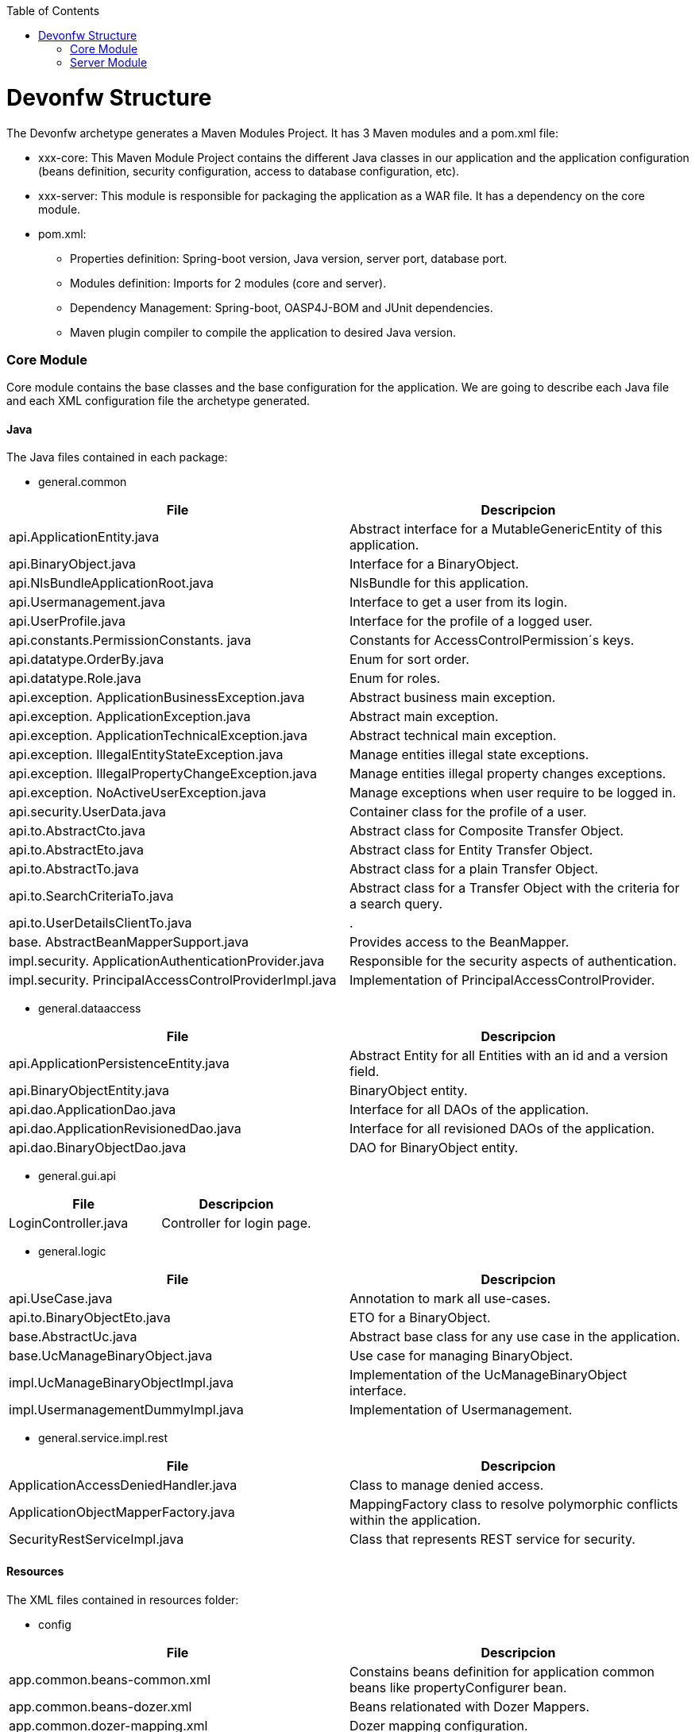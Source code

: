 :toc: macro
toc::[]

= Devonfw Structure

The Devonfw archetype generates a Maven Modules Project. It has 3 Maven modules and a pom.xml file:

* xxx-core: This Maven Module Project contains the different Java classes in our application and the application configuration (beans definition, security configuration, access to database configuration, etc).

* xxx-server: This module is responsible for packaging the application as a WAR file. It has a dependency on the core module.

* pom.xml:

** Properties definition: Spring-boot version, Java version, server port, database port.

** Modules definition: Imports for 2 modules (core and server).

** Dependency Management: Spring-boot, OASP4J-BOM and JUnit dependencies.

** Maven plugin compiler to compile the application to desired Java version.

=== Core Module

Core module contains the base classes and the base configuration for the application. We are going to describe each Java file and each XML configuration file the archetype generated.

==== Java

The Java files contained in each package:

* general.common

[options="header"]
|=======================
|*File*   |*Descripcion*
|api.ApplicationEntity.java|Abstract interface for a MutableGenericEntity of this application.
|api.BinaryObject.java|Interface for a BinaryObject.
|api.NlsBundleApplicationRoot.java|NlsBundle for this application.
|api.Usermanagement.java|Interface to get a user from its login.
|api.UserProfile.java|Interface for the profile of a logged user.
|api.constants.PermissionConstants. java|Constants for AccessControlPermission´s keys.
|api.datatype.OrderBy.java|Enum for sort order.
|api.datatype.Role.java|Enum for roles.
|api.exception. ApplicationBusinessException.java|Abstract business main exception.
|api.exception. ApplicationException.java|Abstract main exception.
|api.exception. ApplicationTechnicalException.java|Abstract technical main exception.
|api.exception. IllegalEntityStateException.java|Manage entities illegal state exceptions.
|api.exception. IllegalPropertyChangeException.java|Manage entities illegal property changes exceptions.
|api.exception. NoActiveUserException.java| Manage exceptions when user require to be logged in.
|api.security.UserData.java|Container class for the profile of a user.
|api.to.AbstractCto.java|Abstract class for Composite Transfer Object.
|api.to.AbstractEto.java|Abstract class for Entity Transfer Object.
|api.to.AbstractTo.java|Abstract class for a plain Transfer Object.
|api.to.SearchCriteriaTo.java|Abstract class for a Transfer Object with the criteria for a search query.
|api.to.UserDetailsClientTo.java|.
|base. AbstractBeanMapperSupport.java|Provides access to the BeanMapper.
|impl.security. ApplicationAuthenticationProvider.java|Responsible for the security aspects of authentication.
|impl.security. PrincipalAccessControlProviderImpl.java|Implementation of PrincipalAccessControlProvider.

|=======================

* general.dataaccess

[options="header"]
|=============================================
|*File* | *Descripcion*
|api.ApplicationPersistenceEntity.java|Abstract Entity for all Entities with an id and a version field.
|api.BinaryObjectEntity.java|BinaryObject entity.
|api.dao.ApplicationDao.java|Interface for all DAOs of the application.
|api.dao.ApplicationRevisionedDao.java|Interface for all revisioned DAOs of the application.
|api.dao.BinaryObjectDao.java|DAO for BinaryObject entity.

|=============================================

* general.gui.api

[options="header"]
|=============================================
| *File* | *Descripcion*
|LoginController.java|Controller for login page.

|=============================================

* general.logic

[options="header"]
|=============================================
|*File* | *Descripcion*
|api.UseCase.java|Annotation to mark all use-cases.
|api.to.BinaryObjectEto.java|ETO for a BinaryObject.
|base.AbstractUc.java|Abstract base class for any use case in the application.
|base.UcManageBinaryObject.java|Use case for managing BinaryObject.
|impl.UcManageBinaryObjectImpl.java|Implementation of the UcManageBinaryObject interface.
|impl.UsermanagementDummyImpl.java|Implementation of Usermanagement.

|=============================================

* general.service.impl.rest

[options="header"]
|=============================================
| *File* | *Descripcion*
|ApplicationAccessDeniedHandler.java|Class to manage denied access.
|ApplicationObjectMapperFactory.java| MappingFactory class to resolve polymorphic conflicts within the application.
|SecurityRestServiceImpl.java|Class that represents REST service for security.

|=============================================

==== Resources

The XML files contained in resources folder:

* config

[options="header"]
|=============================================
|*File* | *Descripcion*
|app.common.beans-common.xml|Constains beans definition for application common beans like propertyConfigurer bean.
|app.common.beans-dozer.xml|Beans relationated with Dozer Mappers.
|app.common.dozer-mapping.xml|Dozer mapping configuration.
|app.dataaccess.beans-dataaccess.xml|Parent from the other data access files.
|app.dataaccess.beans-db-plain.xml|Data source configuration for profile `db-plain` (testing).
|app.dataaccess.beans-db-server.xml|Data source configuration for profile distinct to `db-plain.`
|app.dataaccess.beans-jpa.xml|Contains neccessary beans to configure JPA.
|app.dataaccess.NamedQueries.xml|
|app.gui.dispatcher-servlet.xml|
|app.logic.beans-logic.xml|Component scan configuration for classes in `logic` path.
|app.security.access-control-schema.xml|
|app.security.beans-security-filters.xml|Security filters definition.
|app.security.beans-security.xml|Application security configuration.
|app.service.beans-monitoring.xml|
|app.service.beans-service.xml|Importing configuration files, REST beans definition and configuration.
|app.websocket.websocket-context.xml|Scan component package definition for websockects.
|app.application.default.properties|Default application properties values.
|app|beans-application|Root file configuration. It starts the chain and imports other configuration files.
|env|application|Specific application properties values.

|=============================================

* db

[options="header"]
|=============================================
|*File* | *Descripcion*
|migration.V0001__Create_schema.slq|Script template to create the database schema and tables definition.

|=============================================

==== Test

The Java files to serve as base classes in testing:

* general.common

[options="header"]
|=============================================
|*File* | *Descripcion*
|AbstractSpringIntegrationTest.java|.
|AccessControlSchemaXmlValidationTest.java|Tests if the access-control-schema.xml is valid.
|PermissionCheckTest.java|Test to check if all relevant methods in use case implementations have permission checks.

|=============================================

=== Server Module

This module contains two files:

* lockback.xml: This file is in the resources folder and configures the log.

* pom.xml: This file has Maven configuration for packaging the application as a WAR. Also, this file has a profile to package the Javascript client ZIP file into the WAR.
